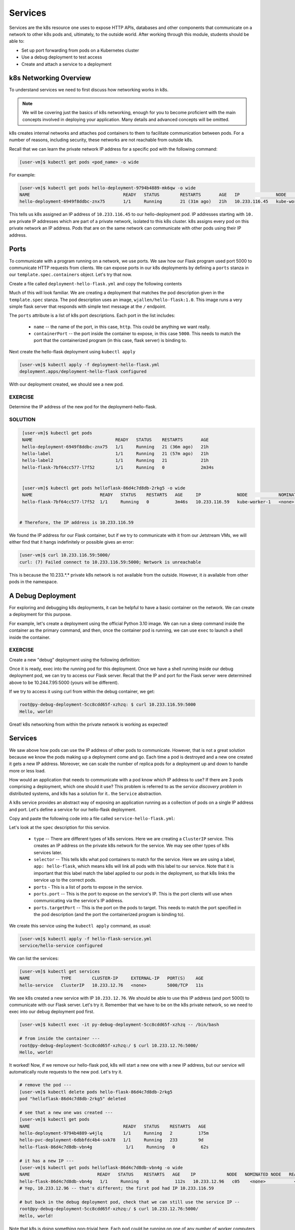 Services
========

Services are the k8s resource one uses to expose HTTP APIs, databases and other components that communicate
on a network to other k8s pods and, ultimately, to the outside world. 
After working through this module, students should be able to:

* Set up port forwarding from pods on a Kubernetes cluster
* Use a debug deployment to test access
* Create and attach a service to a deployment


k8s Networking Overview
-----------------------

To understand services we need to first discuss how networking works in k8s.

.. note::

  We will be covering just the basics of k8s networking, enough for you to become proficient with the main concepts
  involved in deploying your application. Many details and advanced concepts will be omitted.

k8s creates internal networks and attaches pod containers to them to facilitate communication between pods. For a number
of reasons, including security, these networks are not reachable from outside k8s.

Recall that we can learn the private network IP address for a specific pod with the following command:

.. code-block:: console

   [user-vm]$ kubectl get pods <pod_name> -o wide

For example:

.. code-block:: console

   [user-vm]$ kubectl get pods hello-deployment-9794b4889-mk6qw -o wide
   NAME                                    READY   STATUS        RESTARTS       AGE   IP              NODE            NOMINATED NODE   READINESS GATES
   hello-deployment-6949f8ddbc-znx75       1/1     Running       21 (31m ago)   21h   10.233.116.45   kube-worker-1   <none>           <none>



This tells us k8s assigned an IP address of ``10.233.116.45`` to our hello-deployment pod. IP addresses starting with
``10.`` are private IP addresses which are part of a private network, isolated to this k8s cluster.
k8s assigns every pod on this private network an IP address. Pods that are on the same network can communicate with other
pods using their IP address.

Ports
-----
To communicate with a program running on a network, we use ports. We saw how our Flask program used port 5000 to
communicate HTTP requests from clients. We can expose ports in our k8s deployments by defining a ``ports`` stanza in
our ``template.spec.containers`` object. Let's try that now.

Create a file called ``deployment-hello-flask.yml`` and copy the following contents

.. code-block:: yaml
   :linenos:

   ---
   apiVersion: apps/v1
   kind: Deployment
   metadata:
     name: hello-flask
     labels:
       app: hello-flask
   spec:
     replicas: 1
     selector:
       matchLabels:
         app: hello-flask
     template:
       metadata:
         labels:
           app: hello-flask
       spec:
         containers:
           - name: hello-flask
             imagePullPolicy: Always
             image: wjallen/hello-flask:1.0
             ports:
             - name: http
               containerPort: 5000

Much of this will look familiar. We are creating a deployment that matches the pod description given in the ``template.spec``
stanza. The pod description uses an image, ``wjallen/hello-flask:1.0``. This image runs a very simple flask server that
responds with simple text message at the ``/`` endpoint.

The ``ports`` attribute is a list of k8s port descriptions. Each port in the list includes:

  * ``name`` -- the name of the port, in this case, ``http``. This could be anything we want really.
  * ``containerPort`` -- the port inside the container to expose, in this case ``5000``. This needs to match the port
    that the containerized program (in this case, flask server) is binding to.

Next create the hello-flask deployment using ``kubectl apply``

.. code-block:: console

   [user-vm]$ kubectl apply -f deployment-hello-flask.yml
   deployment.apps/deployment-hello-flask configured

With our deployment created, we should see a new pod.

EXERCISE
~~~~~~~~

Determine the IP address of the new pod for the deployment-hello-flask.

SOLUTION
~~~~~~~~


.. code-block:: console

   [user-vm]$ kubectl get pods
   NAME                                READY   STATUS    RESTARTS       AGE
   hello-deployment-6949f8ddbc-znx75   1/1     Running   21 (36m ago)   21h
   hello-label                         1/1     Running   21 (57m ago)   21h
   hello-label2                        1/1     Running   21             21h
   hello-flask-7bf64cc577-l7f52        1/1     Running   0              2m34s


   [user-vm]$ kubectl get pods helloflask-86d4c7d8db-2rkg5 -o wide
   NAME                          READY   STATUS    RESTARTS   AGE     IP              NODE            NOMINATED NODE   READINESS GATES
   hello-flask-7bf64cc577-l7f52  1/1     Running   0          3m46s   10.233.116.59   kube-worker-1   <none>           <none>


  # Therefore, the IP address is 10.233.116.59

We found the IP address for our Flask container, but if we try to communicate with it from our Jetstream VMs, 
we will either find that it hangs indefinitely or possible gives an error:

.. code-block:: console

   [user-vm]$ curl 10.233.116.59:5000/
   curl: (7) Failed connect to 10.233.116.59:5000; Network is unreachable

This is because the 10.233.*.* private k8s network is not available from the outside.
However, it *is* available from other pods in the namespace.


A Debug Deployment
------------------

For exploring and debugging k8s deployments, it can be helpful to have a basic container on the network. We can
create a deployment for this purpose.

For example, let's create a deployment using the official Python 3.10 image. We can run a sleep command inside the
container as the primary command, and then, once the container pod is running, we can use ``exec`` to launch a shell
inside the container.


EXERCISE
~~~~~~~~

Create a new "debug" deployment using the following definition:

.. code-block:: yaml
   :linenos:

   ---
   apiVersion: apps/v1
   kind: Deployment
   metadata:
     name: py-debug
     labels:
       app: py-debug
   spec:
     replicas: 1
     selector:
       matchLabels:
         app: py-debug
     template:
       metadata:
         labels:
           app: py-debug
       spec:
         containers:
           - name: py-debug
             image: python:3.10
             command: ['sleep', '999999999']



Once it is ready, exec into the running pod for this deployment. Once we have a shell running inside our debug
deployment pod, we can try to access our Flask server. Recall that
the IP and port for the Flask server were determined above to be 10.244.7.95:5000 (yours will be different).

If we try to access it using curl from within the debug container, we get:

.. code-block:: console

   root@py-debug-deployment-5cc8cdd65f-xzhzq: $ curl 10.233.116.59:5000
   Hello, world!

Great! k8s networking from within the private network is working as expected!


Services
--------

We saw above how pods can use the IP address of other pods to communicate. However, that is not a great solution because
we know the pods making up a deployment come and go. Each time a pod is destroyed and a new one created it gets a new
IP address. Moreover, we can scale the number of replica pods for a deployment up and down to handle more or less load.

How would an application that needs to communicate with a pod know which IP address to use? If there are 3 pods comprising
a deployment, which one should it use? This problem is referred to as the *service discovery problem* in distributed
systems, and k8s has a solution for it.. the ``Service`` abstraction.

A k8s service provides an abstract way of exposing an application running as a collection of pods on a single IP address
and port. Let's define a service for our hello-flask deployment.


Copy and paste the following code into a file called ``service-hello-flask.yml``:

.. code-block:: yaml
   :linenos:

   ---
   apiVersion: v1
   kind: Service
   metadata:
     name: hello-flask-service
   spec:
     type: ClusterIP
     selector:
       app: hello-flask
     ports:
     - name: hello-flask
       port: 5000
       targetPort: 5000

Let's look at the ``spec`` description for this service.

  * ``type`` -- There are different types of k8s services. Here we are creating a ``ClusterIP`` service. This creates an
    IP address on the private k8s network for the service. We may see other types of k8s services later.
  * ``selector`` -- This tells k8s what pod containers to match for the service. Here we are using a label,
    ``app: hello-flask``, which means k8s will link all pods with this label to our service. Note that it is important that
    this label match the label applied to our pods in the deployment, so that k8s links the service up to the correct
    pods.
  * ``ports`` - This is a list of ports to expose in the service.
  * ``ports.port`` -- This is the port to expose on the service's IP. This is the port clients will use when communicating
    via the service's IP address.
  * ``ports.targetPort`` -- This is the port on the pods to target. This needs to match the port specified in the pod
    description (and the port the containerized program is binding to).

We create this service using the ``kubectl apply`` command, as usual:

.. code-block:: console

   [user-vm]$ kubectl apply -f hello-flask-service.yml
   service/hello-service configured

We can list the services:

.. code-block:: console

   [user-vm]$ kubectl get services
   NAME            TYPE        CLUSTER-IP     EXTERNAL-IP   PORT(S)    AGE
   hello-service   ClusterIP   10.233.12.76   <none>        5000/TCP   11s

We see k8s created a new service with IP ``10.233.12.76``. We should be able to use this IP address (and port 5000) to
communicate with our Flask server. Let's try it. Remember that we have to be on the k8s private network, so we need to
exec into our debug deployment pod first.

.. code-block:: console

  [user-vm]$ kubectl exec -it py-debug-deployment-5cc8cdd65f-xzhzq -- /bin/bash

  # from inside the container ---
  root@py-debug-deployment-5cc8cdd65f-xzhzq:/ $ curl 10.233.12.76:5000/
  Hello, world!

It worked! Now, if we remove our hello-flask pod, k8s will start a new one with a new IP address, but our service will
automatically route requests to the new pod. Let's try it.

.. code-block:: bash

   # remove the pod ---
   [user-vm]$ kubectl delete pods hello-flask-86d4c7d8db-2rkg5
   pod "helloflask-86d4c7d8db-2rkg5" deleted

   # see that a new one was created ---
   [user-vm]$ kubectl get pods
   NAME                                    READY   STATUS    RESTARTS   AGE
   hello-deployment-9794b4889-w4jlq        1/1     Running   2          175m
   hello-pvc-deployment-6dbbfdc4b4-sxk78   1/1     Running   233        9d
   hello-flask-86d4c7d8db-vbn4g             1/1     Running   0          62s

   # it has a new IP ---
   [user-vm]$ kubectl get pods helloflask-86d4c7d8db-vbn4g -o wide
   NAME                          READY   STATUS    RESTARTS   AGE    IP            NODE   NOMINATED NODE   READINESS GATES
   hello-flask-86d4c7d8db-vbn4g   1/1     Running   0          112s   10.233.12.96   c05    <none>           <none>
   # Yep, 10.233.12.96 -- that's different; the first pod had IP 10.233.116.59

   # but back in the debug deployment pod, check that we can still use the service IP --
   root@py-debug-deployment-5cc8cdd65f-xzhzq:/ $ curl 10.233.12.76:5000/
   Hello, world!


Note that k8s is doing something non-trivial here. Each pod could be running on one of any number of worker computers in
the TACC k8s cluster. When the first pod was deleted and k8s created the second one, it is quite possible it started it
on a different machine. So k8s had to take care of rerouting requests from the service to the new machine.

k8s can be configured to do this "networking magic" in different ways. While the details are beyond the scope of this
course, keep in mind that the virtual networking that k8s uses does come at a small cost. For most applications,
including long-running web APIs and databases, this cost is negligible and isn't a concern. But for high-performance
applications, and in particular, applications whose performance is bounded by the performance of the underlying network,
the overhead can be significant.



Additional Resources
--------------------

 * `Services in k8s <https://kubernetes.io/docs/concepts/services-networking/service/>`_

